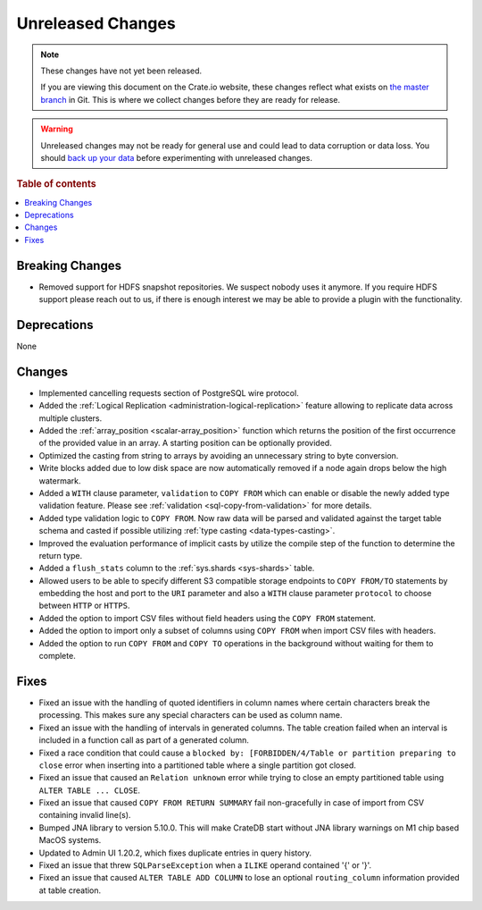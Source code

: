 ==================
Unreleased Changes
==================

.. NOTE::

    These changes have not yet been released.

    If you are viewing this document on the Crate.io website, these changes
    reflect what exists on `the master branch`_ in Git. This is where we
    collect changes before they are ready for release.

.. WARNING::

    Unreleased changes may not be ready for general use and could lead to data
    corruption or data loss. You should `back up your data`_ before
    experimenting with unreleased changes.

.. _the master branch: https://github.com/crate/crate
.. _back up your data: https://crate.io/docs/crate/reference/en/latest/admin/snapshots.html

.. DEVELOPER README
.. ================

.. Changes should be recorded here as you are developing CrateDB. When a new
.. release is being cut, changes will be moved to the appropriate release notes
.. file.

.. When resetting this file during a release, leave the headers in place, but
.. add a single paragraph to each section with the word "None".

.. Always cluster items into bigger topics. Link to the documentation whenever feasible.
.. Remember to give the right level of information: Users should understand
.. the impact of the change without going into the depth of tech.

.. rubric:: Table of contents

.. contents::
   :local:


Breaking Changes
================

- Removed support for HDFS snapshot repositories. We suspect nobody uses it
  anymore. If you require HDFS support please reach out to us, if there is
  enough interest we may be able to provide a plugin with the functionality.


Deprecations
============

None


Changes
=======

- Implemented cancelling requests section of PostgreSQL wire protocol.

- Added the :ref:`Logical Replication <administration-logical-replication>`
  feature allowing to replicate data across multiple clusters.

- Added the :ref:`array_position <scalar-array_position>` function which 
  returns the position of the first occurrence of the provided value in an 
  array. A starting position can be optionally provided.

- Optimized the casting from string to arrays by avoiding an unnecessary string
  to byte conversion.

- Write blocks added due to low disk space are now automatically removed if a
  node again drops below the high watermark.

- Added a ``WITH`` clause parameter, ``validation`` to ``COPY FROM`` which
  can enable or disable the newly added type validation feature. Please see
  :ref:`validation <sql-copy-from-validation>` for more details.

- Added type validation logic to ``COPY FROM``. Now raw data will be parsed and
  validated against the target table schema and casted if possible utilizing
  :ref:`type casting <data-types-casting>`.

- Improved the evaluation performance of implicit casts by utilize the compile
  step of the function to determine the return type.

- Added a ``flush_stats`` column to the :ref:`sys.shards <sys-shards>` table.

- Allowed users to be able to specify different S3 compatible storage endpoints
  to ``COPY FROM/TO`` statements by embedding the host and port to the ``URI``
  parameter and also a ``WITH`` clause parameter ``protocol`` to choose between
  ``HTTP`` or ``HTTPS``.

- Added the option to import CSV files without field headers using the ``COPY
  FROM`` statement.

- Added the option to import only a subset of columns using ``COPY FROM`` when
  import CSV files with headers.

- Added the option to run ``COPY FROM`` and ``COPY TO`` operations in the
  background without waiting for them to complete.

Fixes
=====

.. If you add an entry here, the fix needs to be backported to the latest
.. stable branch. You can add a version label (`v/X.Y`) to the pull request for
.. an automated mergify backport.

- Fixed an issue with the handling of quoted identifiers in column names where
  certain characters break the processing. This makes sure any special characters
  can be used as column name.

- Fixed an issue with the handling of intervals in generated columns. The table
  creation failed when an interval is included in a function call as part of a
  generated column.

- Fixed a race condition that could cause a ``blocked by: [FORBIDDEN/4/Table or
  partition preparing to close`` error when inserting into a partitioned table
  where a single partition got closed.

- Fixed an issue that caused an ``Relation unknown`` error while trying to
  close an empty partitioned table using ``ALTER TABLE ... CLOSE``.

- Fixed an issue that caused ``COPY FROM RETURN SUMMARY`` fail non-gracefully
  in case of import from CSV containing invalid line(s).

- Bumped JNA library to version 5.10.0. This will make CrateDB start without
  JNA library warnings on M1 chip based MacOS systems.

- Updated to Admin UI 1.20.2, which fixes duplicate entries in query history.

- Fixed an issue that threw ``SQLParseException`` when a ``ILIKE`` operand
  contained '{' or '}'.

- Fixed an issue that caused ``ALTER TABLE ADD COLUMN`` to lose an optional
  ``routing_column`` information provided at table creation.

